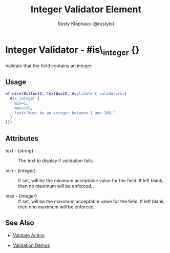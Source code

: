 # vim: sw=2 ts=2 ft=org

#+TITLE: Integer Validator Element
#+STYLE: <LINK href='../stylesheet.css' rel='stylesheet' type='text/css' />
#+AUTHOR: Rusty Klophaus (@rustyio)
#+OPTIONS:   H:2 num:1 toc:1 \n:nil @:t ::t |:t ^:t -:t f:t *:t <:t
#+EMAIL: 
#+TEXT: [[http://nitrogenproject.com][Home]] | [[file:../index.org][Getting Started]] | [[file:../api.org][API]] | [[file:../elements.org][Elements]] | [[file:../actions.org][Actions]] | [[file:../validators.org][*Validators*]] | [[file:../handlers.org][Handlers]] | [[file:../config.org][Configuration Options]] | [[file:../plugins.org][Plugins]] | [[file:../jquery_mobile_integration.org][Mobile]] | [[file:../troubleshooting.org][Troubleshooting]] | [[file:../about.org][About]]

* Integer Validator - #is\_integer {}

  Validate that the field contains an integer.

** Usage

#+BEGIN_SRC erlang
   wf:wire(ButtonID, TextBoxID, #validate { validators=[
     #is_integer {
       min=1,
       max=100,
       text="Must be an integer between 1 and 100."
     }
   ]})
#+END_SRC

** Attributes

  + text - (/string/) :: The text to display if validation fails.

  + min - (/integer/) :: If set, will be the minimum acceptable value for the
   field. If left blank, then no maximum will be enforced.

  + max - (/integer/) :: If set, will be the maximum acceptable value for the
   field. If left blank, then nno maximum will be enforced.

** See Also

  + [[../actions/validate.org][Validate Action]]

  + [[http://nitrogenproject.com/demos/validation][Validation Demos]]
